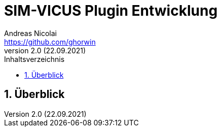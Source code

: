 SIM-VICUS Plugin Entwicklung
============================
Andreas Nicolai <https://github.com/ghorwin>
v2.0 (22.09.2021)
// v2.0 date_on_line_above
:Author Initials: AN
:toc: left
:toclevels: 3
:toc-title: Inhaltsverzeichnis
:icons: font
:imagesdir: ./images
:numbered:
:website: https://github.com/ghorwin/SIM-VICUS
:source-highlighter: rouge
:rouge-style: custom
:title-page:
:stylesdir: ../adoc_utils/css
:stylesheet: roboto_ubuntu.css
:tabsize: 2


:caution-caption: Achtung
:example-caption: Beispiel
:figure-caption: Abbildung
:table-caption: Tabelle
:section-refsig: Abschnitt


// Bildskalierung: 1400px/16cm  : 16cm/1400px = 0,011429 cm/px
//
// Beispiel: Bildbreite = 1076  -> Breite in cm = 1076 * 0,011428 = 12.2 cm

:xrefstyle: short

## Überblick
